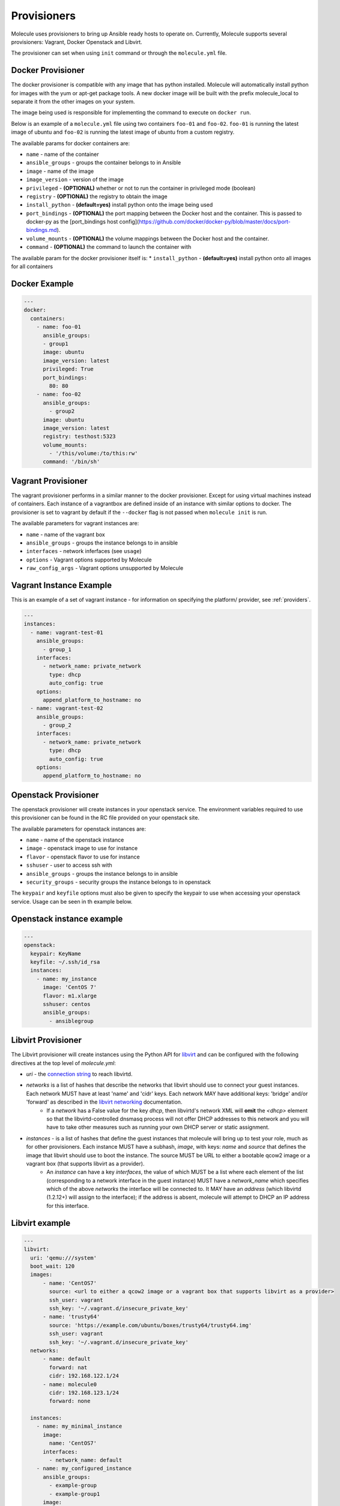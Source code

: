 Provisioners
============

Molecule uses provisioners to bring up Ansible ready hosts to operate on.
Currently, Molecule supports several provisioners: Vagrant, Docker Openstack and Libvirt.

The provisioner can set when using ``init`` command or through the
``molecule.yml`` file.

Docker Provisioner
------------------

The docker provisioner is compatible with any image
that has python installed. Molecule will automatically install
python for images with the yum or apt-get package tools. A new
docker image will be built with the prefix molecule_local to separate it
from the other images on your system.

The image being used is responsible for implementing the command to execute
on ``docker run``.

Below is an example of a ``molecule.yml`` file using two containers ``foo-01`` and
``foo-02``. ``foo-01`` is running the latest image of ubuntu and ``foo-02`` is running
the latest image of ubuntu from a custom registry.

The available params for docker containers are:

* ``name`` - name of the container
* ``ansible_groups`` - groups the container belongs to in Ansible
* ``image`` - name of the image
* ``image_version`` - version of the image
* ``privileged`` - **(OPTIONAL)** whether or not to run the container in privileged mode (boolean)
* ``registry`` - **(OPTIONAL)** the registry to obtain the image
* ``install_python`` - **(default=yes)** install python onto the image being used
* ``port_bindings`` - **(OPTIONAL)** the port mapping between the Docker host and the container.
  This is passed to docker-py as the [port_bindings host config](https://github.com/docker/docker-py/blob/master/docs/port-bindings.md).
* ``volume_mounts`` - **(OPTIONAL)** the volume mappings between the Docker host and the container.
* ``command`` - **(OPTIONAL)** the command to launch the container with

The available param for the docker provisioner itself is:
* ``install_python`` - **(default=yes)** install python onto all images for all containers

Docker Example
--------------

.. code-block:: yaml

    ---
    docker:
      containers:
        - name: foo-01
          ansible_groups:
          - group1
          image: ubuntu
          image_version: latest
          privileged: True
          port_bindings:
            80: 80
        - name: foo-02
          ansible_groups:
            - group2
          image: ubuntu
          image_version: latest
          registry: testhost:5323
          volume_mounts:
            - '/this/volume:/to/this:rw'
          command: '/bin/sh'

Vagrant Provisioner
-------------------

The vagrant provisioner performs in a similar manner to the docker provisioner.
Except for using virtual machines instead of containers. Each instance of a vagrantbox
are defined inside of an instance with similar options to docker. The provisioner is
set to vagrant by default if the ``--docker`` flag is not passed when ``molecule init`` is run.

The available parameters for vagrant instances are:

* ``name`` - name of the vagrant box
* ``ansible_groups`` - groups the instance belongs to in ansible
* ``interfaces`` - network inferfaces (see ``usage``)
* ``options`` - Vagrant options supported by Molecule
* ``raw_config_args`` - Vagrant options unsupported by Molecule

Vagrant Instance Example
------------------------

This is an example of a set of vagrant instance - for information on specifying the platform/
provider, see :ref:`providers`.

.. code-block:: yaml

    ---
    instances:
      - name: vagrant-test-01
        ansible_groups:
          - group_1
        interfaces:
          - network_name: private_network
            type: dhcp
            auto_config: true
        options:
          append_platform_to_hostname: no
      - name: vagrant-test-02
        ansible_groups:
          - group_2
        interfaces:
          - network_name: private_network
            type: dhcp
            auto_config: true
        options:
          append_platform_to_hostname: no

Openstack Provisioner
---------------------

The openstack provisioner will create instances in your openstack service. The environment variables required
to use this provisioner can be found in the RC file provided on your openstack site.

The available parameters for openstack instances are:

* ``name`` - name of the openstack instance
* ``image`` - openstack image to use for instance
* ``flavor`` - openstack flavor to use for instance
* ``sshuser`` - user to access ssh with
* ``ansible_groups`` - groups the instance belongs to in ansible
* ``security_groups`` - security groups the instance belongs to in openstack

The ``keypair`` and ``keyfile`` options must also be given to specify the keypair to use when accessing your openstack
service. Usage can be seen in th example below.


Openstack instance example
--------------------------

.. code-block:: yaml

    ---
    openstack:
      keypair: KeyName
      keyfile: ~/.ssh/id_rsa
      instances:
        - name: my_instance
          image: 'CentOS 7'
          flavor: m1.xlarge
          sshuser: centos
          ansible_groups:
            - ansiblegroup

Libvirt Provisioner
---------------------

The Libvirt provisioner will create instances using the Python API for `libvirt`_ and can be configured with the following directives at the top level of `molecule.yml`:

- `uri` - the `connection string`_ to reach libvirtd.
- `networks` is a list of hashes that describe the networks that libvirt should use to connect your guest instances. Each network MUST have at least 'name' and 'cidr' keys. Each network MAY have additional keys: 'bridge' and/or 'forward' as described in the `libvirt networking`_ documentation.
    - If a `network` has a False value for the key `dhcp`, then libvirtd's network XML will **omit** the `<dhcp>` element so that the libvirtd-controlled dnsmasq process will not offer DHCP addresses to this network and you will have to take other measures such as running your own DHCP server or static assignment.
- `instances` - is a list of hashes that define the guest instances that molecule will bring up to test your role, much as for other provisioners. Each instance MUST have a subhash, `image`, with keys: `name` and `source` that defines the image that libvirt should use to boot the instance. The source MUST be URL to either a bootable qcow2 image or a vagrant box (that supports libvirt as a provider).
    - An `instance` can have a key `interfaces`, the value of which MUST be a list where each element of the list (corresponding to a network interface in the guest instance) MUST have a `network_name` which specifies which of the above `networks` the interface will be connected to. It MAY have an `address` (which libvirtd (1.2.12+) will assign to the interface); if the address is absent, molecule will attempt to DHCP an IP address for this interface.

.. _`libvirt`: http://libvirt.org
.. _`connection string`: http://libvirt.org/uri.html
.. _`libvirt networking`: https://libvirt.org/formatnetwork.html

Libvirt example
---------------

.. code-block:: yaml

    ---
    libvirt:
      uri: 'qemu:///system'
      boot_wait: 120
      images:
          - name: 'CentOS7'
            source: <url to either a qcow2 image or a vagrant box that supports libvirt as a provider>
            ssh_user: vagrant
            ssh_key: '~/.vagrant.d/insecure_private_key'
          - name: 'trusty64'
            source: 'https://example.com/ubuntu/boxes/trusty64/trusty64.img'
            ssh_user: vagrant
            ssh_key: '~/.vagrant.d/insecure_private_key'
      networks:
          - name: default
            forward: nat
            cidr: 192.168.122.1/24
          - name: molecule0
            cidr: 192.168.123.1/24
            forward: none

      instances:
        - name: my_minimal_instance
          image:
            name: 'CentOS7'
          interfaces:
            - network_name: default
        - name: my_configured_instance
          ansible_groups:
            - example-group
            - example-group1
          image:
            name: 'trusty64'
            source: 'https://example.com/ubuntu/boxes/trusty64/trusty64.img'
            ssh_user: vagrant
            ssh_key: '~/.vagrant.d/insecure_private_key'
          interfaces:
            - network_name: default
              address: 192.168.122.10
            - network_name: molecule0


Implementing Provisioners
-------------------------

The short description for implementing a provisioner is to implement the interface defined in the BaseProvisioner class.
